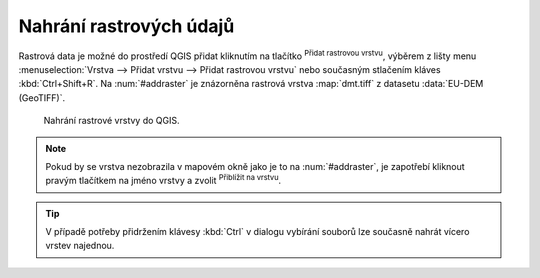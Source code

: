 .. |mActionAddRasterLayer| image:: ../images/icon/mActionAddRasterLayer.png
   :width: 1.5em
.. |mIconZoom| image:: ../images/icon/mIconZoom.png
   :width: 1.5em

.. index::
   pair: rastrová data; import dat

Nahrání rastrových údajů
^^^^^^^^^^^^^^^^^^^^^^^^
Rastrová data je možné do prostředí QGIS přidat kliknutím na tlačítko
|mActionAddRasterLayer| :sup:`Přidat rastrovou vrstvu`, výběrem z lišty menu
:menuselection:`Vrstva --> Přidat vrstvu --> Přidat rastrovou vrstvu`
nebo současným stlačením kláves :kbd:`Ctrl+Shift+R`. Na :num:`#addraster`
je znázorněna rastrová vrstva :map:`dmt.tiff` z datasetu :data:`EU-DEM
(GeoTIFF)`.


.. _addraster:

.. figure:: images/add_raster.png
   :class: middle
        
   Nahrání rastrové vrstvy do QGIS.  

.. note::
	
   Pokud by se vrstva nezobrazila v mapovém okně jako je to na
   :num:`#addraster`, je zapotřebí kliknout pravým tlačítkem na jméno vrstvy
   a zvolit |mIconZoom| :sup:`Přiblížit na vrstvu`.

.. tip::

   V případě potřeby přidržením klávesy :kbd:`Ctrl` v dialogu vybírání
   souborů lze současně nahrát vícero vrstev najednou.



